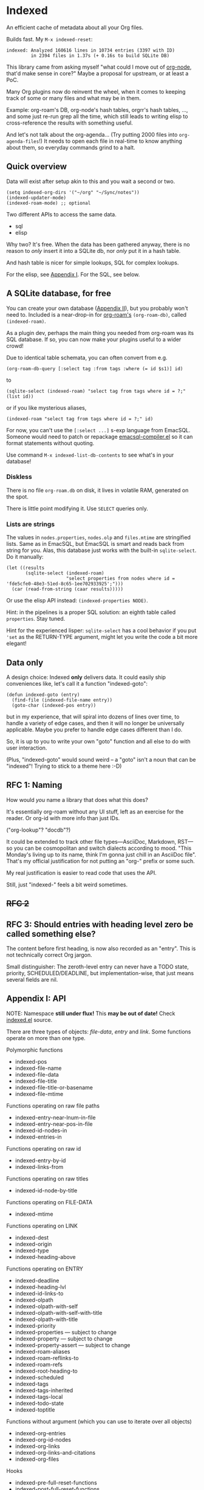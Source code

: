 * Indexed
An efficient cache of metadata about all your Org files.

Builds fast.  My =M-x indexed-reset=:

#+begin_example
indexed: Analyzed 160616 lines in 10734 entries (3397 with ID)
         in 2394 files in 1.37s (+ 0.16s to build SQLite DB)
#+end_example

This library came from asking myself "what could I move out of [[https://github.com/meedstrom/org-node][org-node]], that'd make sense in core?"  Maybe a proposal for upstream, or at least a PoC.

Many Org plugins now do reinvent the wheel, when it comes to keeping track of some or many files and what may be in them.

Example: org-roam's DB, org-node's hash tables, orgrr's hash tables, ..., and some just re-run grep all the time, which still leads to writing elisp to cross-reference the results with something useful.

And let's not talk about the org-agenda... (Try putting 2000 files into =org-agenda-files=!)  It needs to open each file in real-time to know anything about them, so everyday commands grind to a halt.

** Quick overview

Data will exist after setup akin to this and you wait a second or two.

#+begin_src elisp
(setq indexed-org-dirs '("~/org" "~/Sync/notes"))
(indexed-updater-mode)
(indexed-roam-mode) ;; optional
#+end_src

Two different APIs to access the same data.

- sql
- elisp

Why two?  It's free.  When the data has been gathered anyway, there is no reason to /only/ insert it into a SQLite db, nor /only/ put it in a hash table.

And hash table is nicer for simple lookups, SQL for complex lookups.

For the elisp, see [[https://github.com/meedstrom/indexed?tab=readme-ov-file#appendix-i-api][Appendix I]]. For the SQL, see below.

** A SQLite database, for free

You can create your own database ([[https://github.com/meedstrom/indexed?tab=readme-ov-file#appendix-ii-make-your-own-database][Appendix II]]), but you probably won't need to.  Included is a near-drop-in for [[https://github.com/org-roam/org-roam][org-roam's]] =(org-roam-db)=, called =(indexed-roam)=.

As a plugin dev, perhaps the main thing you needed from org-roam was its SQL database.  If so, you can now make your plugins useful to a wider crowd!

Due to identical table schemata, you can often convert from e.g.

#+begin_src elisp
(org-roam-db-query [:select tag :from tags :where (= id $s1)] id)
#+end_src

to

#+begin_src elisp
(sqlite-select (indexed-roam) "select tag from tags where id = ?;" (list id))
#+end_src

or if you like mysterious aliases,

#+begin_src elisp
(indexed-roam "select tag from tags where id = ?;" id)
#+end_src

For now, you can't use the =[:select ...]= s-exp language from EmacSQL.  Someone would need to patch or repackage [[https://github.com/magit/emacsql/blob/main/emacsql-compiler.el][emacsql-compiler.el]] so it can format statements without quoting.

Use command =M-x indexed-list-db-contents= to see what's in your database!

*** Diskless
There is no file =org-roam.db= on disk, it lives in volatile RAM, generated on the spot.

There is little point modifying it.  Use =SELECT= queries only.

*** Lists are strings

The values in =nodes.properties=, =nodes.olp= and =files.mtime= are stringified lists.  Same as in EmacSQL, but EmacSQL is smart and reads back from string for you.  Alas, this database just works with the built-in =sqlite-select=.  Do it manually:

#+begin_src elisp
(let ((results
       (sqlite-select (indexed-roam)
                      "select properties from nodes where id = 'fde5cfe0-48e3-51ed-8c65-1ee702933925';")))
  (car (read-from-string (caar results)))))
#+end_src

Or use the elisp API instead: =(indexed-properties NODE)=.

Hint: in the pipelines is a proper SQL solution: an eighth table called =properties=.  Stay tuned.

Hint for the experienced lisper: =sqlite-select= has a cool behavior if you put ='set= as the RETURN-TYPE argument, might let you write the code a bit more elegant!

** Data only

A design choice: Indexed *only* delivers data.  It could easily ship conveniences like, let's call it a function "indexed-goto":

#+begin_src elisp
(defun indexed-goto (entry)
  (find-file (indexed-file-name entry))
  (goto-char (indexed-pos entry))
#+end_src

but in my experience, that will spiral into dozens of lines over time, to handle a variety of edge cases, and then it will no longer be universally applicable.  Maybe you prefer to handle edge cases different than I do.

So, it is up to you to write your own "goto" function and all else to do with user interaction.

(Plus, "indexed-goto" would sound weird -- a "goto" isn't a noun that can be "indexed"! Trying to stick to a theme here :-D)

** RFC 1: Naming

How would /you/ name a library that does what this does?

It's essentially org-roam without any UI stuff, left as an exercise for the reader.  Or org-id with more info than just IDs.

("org-lookup"? "docdb"?)

It could be extended to track other file types---AsciiDoc, Markdown, RST---so you can be cosmopolitan and switch dialects according to mood.  "This Monday's living up to its name, think I'm gonna just chill in an AsciiDoc file".  That's my official justification for not putting an "org-" prefix or some such.

My real justification is easier to read code that uses the API.

Still, just "indexed-" feels a bit weird sometimes.

** +RFC 2+
** RFC 3: Should entries with heading level zero be called something else?

The content before first heading, is now also recorded as an "entry".  This is not technically correct Org jargon.

Small distinguisher: The zeroth-level entry can never have a TODO state, priority, SCHEDULED/DEADLINE, but implementation-wise, that just means several fields are nil.

** Appendix I: API

NOTE: Namespace *still under flux!*  This *may be out of date!*  Check [[https://github.com/meedstrom/indexed/blob/main/indexed.el][indexed.el]] source.

There are three types of objects: /file-data/, /entry/ and /link/.  Some functions operate on more than one type.

Polymorphic functions
- indexed-pos
- indexed-file-name
- indexed-file-data
- indexed-file-title
- indexed-file-title-or-basename
- indexed-file-mtime

Functions operating on raw file paths
- indexed-entry-near-lnum-in-file
- indexed-entry-near-pos-in-file
- indexed-id-nodes-in
- indexed-entries-in

Functions operating on raw id
- indexed-entry-by-id
- indexed-links-from

Functions operating on raw titles
- indexed-id-node-by-title

Functions operating on FILE-DATA
- indexed-mtime

Functions operating on LINK
- indexed-dest
- indexed-origin
- indexed-type
- indexed-heading-above

Functions operating on ENTRY
- indexed-deadline
- indexed-heading-lvl
- indexed-id-links-to
- indexed-olpath
- indexed-olpath-with-self
- indexed-olpath-with-self-with-title
- indexed-olpath-with-title
- indexed-priority
- indexed-properties --- subject to change
- indexed-property --- subject to change
- indexed-property-assert --- subject to change
- indexed-roam-aliases
- indexed-roam-reflinks-to
- indexed-roam-refs
- indexed-root-heading-to
- indexed-scheduled
- indexed-tags
- indexed-tags-inherited
- indexed-tags-local
- indexed-todo-state
- indexed-toptitle

Functions without argument (which you can use to iterate over all objects)

- indexed-org-entries
- indexed-org-id-nodes
- indexed-org-links
- indexed-org-links-and-citations
- indexed-org-files


Hooks

- indexed-pre-full-reset-functions
- indexed-post-full-reset-functions
- indexed-record-file-functions
- indexed-record-entry-functions
- indexed-record-link-functions

Hooks (used only when =indexed-updater-mode= is enabled, in addition to the above)

- indexed-pre-incremental-update-functions
- indexed-post-incremental-update-functions
- indexed-forget-file-functions
- indexed-forget-entry-functions
- indexed-forget-link-functions

*** Extension: indexed-x.el

A separate file =indexed-x.el= is loaded when you enable =indexed-updater-mode=.

It is separate because =indexed-updater-mode= is not strictly necessary -- it could be replaced by a simple timer that calls =indexed-reset= every 30 seconds, or whatever you deem suitable.

The file also ships other tools.

**** Programmer tool: Instantly index thing at point

You may want to call the following functions after inserting entries or links in a custom way, if they need to become indexed instantly without waiting for user to save the buffer:

- indexed-x-ensure-entry-at-point-known
- indexed-x-ensure-link-at-point-known

Examples of when those are useful is when you write a command like =org-node-extract-subtree=, or subroutine like =org-node-backlink--add-in-target=.

*** Extension: indexed-roam.el

Enabled by =indexed-roam-mode=.  Explained elsewhere.

** Appendix II: Make your own database
Steps:

1. Read indexed-roam.el as a reference implementation

   - See how it looks up the indexed data it needs.
   - See which things require a =prin1-to-string=.
   - See how arguments are ultimately passed to =sqlite-execute=.

     Alas, this file got a bit hard to read after squeezing for performance, but it can be done simpler. [TODO: write a simple reference impl]

2. Hook your own DB-creator onto =indexed-post-full-reset-functions=, or just on a repeating timer or some suitable hook.

3. Done!

** Appendix III: User stuff

Modes

- indexed-updater-mode
- indexed-roam-mode

Config settings

- indexed-warn-title-collisions
- indexed-seek-link-types --- subject to removal
- indexed-org-dirs
- indexed-org-dirs-exclude

Commands

- indexed-list-dead-id-links
- indexed-list-id-collisions
- indexed-list-title-collisions
- indexed-list-problems
- indexed-list-entries
- indexed-list-db-contents
- indexed-reset


** Tip: Fully inform org-id
# XXX update the blob link

Never sit through a slow =M-x org-id-update-id-locations= again!

#+begin_src elisp
(add-hook 'indexed-record-entry-functions #'indexed-x-snitch-to-org-id)
#+end_src

This tells org-id about all IDs that Indexed can find under =indexed-org-dirs=.

That's very good, because if you had clicked an ID-link that org-id did not know about, it would react by running =org-id-update-id-locations=, making Emacs appear to hang for as long as a minute.

Never had this problem?  If you came here from org-node or org-roam,  that's because they solve this problem for you.  I did not want to do it in this library for two reasons:

1. packaging hygiene
2. the org-id [[https://github.com/meedstrom/org-node/blob/a889ede01dbcf22668bfe718037619732169245f/org-node.el#L992-1037][Schrodinger's cat bug]]
